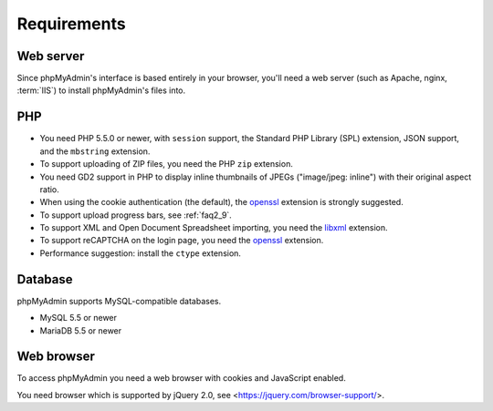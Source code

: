 .. _require:

Requirements
============

Web server
----------

Since phpMyAdmin's interface is based entirely in your browser, you'll need a
web server (such as Apache, nginx, :term:`IIS`) to install phpMyAdmin's files into.

PHP
---

* You need PHP 5.5.0 or newer, with ``session`` support, the Standard PHP Library
  (SPL) extension, JSON support, and the ``mbstring`` extension.

* To support uploading of ZIP files, you need the PHP ``zip`` extension.

* You need GD2 support in PHP to display inline thumbnails of JPEGs
  ("image/jpeg: inline") with their original aspect ratio.

* When using the cookie authentication (the default), the `openssl
  <http://www.php.net/openssl>`_ extension is strongly suggested.

* To support upload progress bars, see :ref:`faq2_9`.

* To support XML and Open Document Spreadsheet importing, you need the
  `libxml <http://www.php.net/libxml>`_ extension.

* To support reCAPTCHA on the login page, you need the
  `openssl <http://www.php.net/openssl>`_ extension.

* Performance suggestion: install the ``ctype`` extension.

.. seealso:: :ref:`faq1_31`, :ref:`authentication_modes`

Database
--------

phpMyAdmin supports MySQL-compatible databases.

* MySQL 5.5 or newer
* MariaDB 5.5 or newer

.. seealso:: :ref:`faq1_17`

Web browser
-----------

To access phpMyAdmin you need a web browser with cookies and JavaScript
enabled.

You need browser which is supported by jQuery 2.0, see
<https://jquery.com/browser-support/>.
